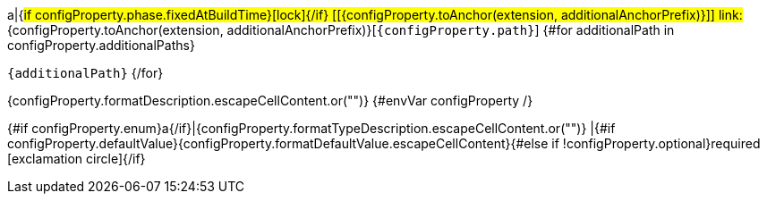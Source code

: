 a|{#if configProperty.phase.fixedAtBuildTime}icon:lock[title=Fixed at build time]{/if} [[{configProperty.toAnchor(extension, additionalAnchorPrefix)}]] [.property-path]##link:#{configProperty.toAnchor(extension, additionalAnchorPrefix)}[`{configProperty.path}`]##
{#for additionalPath in configProperty.additionalPaths}

`{additionalPath}`
{/for}

[.description]
--
{configProperty.formatDescription.escapeCellContent.or("")}
{#envVar configProperty /}
--
{#if configProperty.enum}a{/if}|{configProperty.formatTypeDescription.escapeCellContent.or("")}
|{#if configProperty.defaultValue}{configProperty.formatDefaultValue.escapeCellContent}{#else if !configProperty.optional}required icon:exclamation-circle[title=Configuration property is required]{/if}
